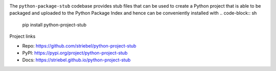 .. image:: https://img.shields.io/pypi/v/python-project-stub
   :alt: PyPI
   :target: https://pypi.org/project/python-project-stub

.. image:: https://static.pepy.tech/badge/python-project-stub
   :alt: Downloads
   :target: https://pepy.tech/project/python-project-stub

.. image:: https://img.shields.io/github/license/striebel/python-project-stub
   :alt: License
   :target: https://github.com/striebel/python-project-stub/blob/master/LICENSE 

The ``python-package-stub`` codebase provides stub files that
can be used to create a Python project that is able to
be packaged and uploaded to the Python Package Index
and hence can be conveniently installed with
.. code-block:: sh
   pip install python-project-stub

Project links

* Repo: `https://github.com/striebel/python-project-stub <https://github.com/striebel/python-project-stub>`_
* PyPI: `https://pypi.org/project/python-project-stub <https://pypi.org/project/python-project-stub>`_
* Docs: `https://striebel.github.io/python-project-stub <https://striebel.github.io/python-project-stub>`_

